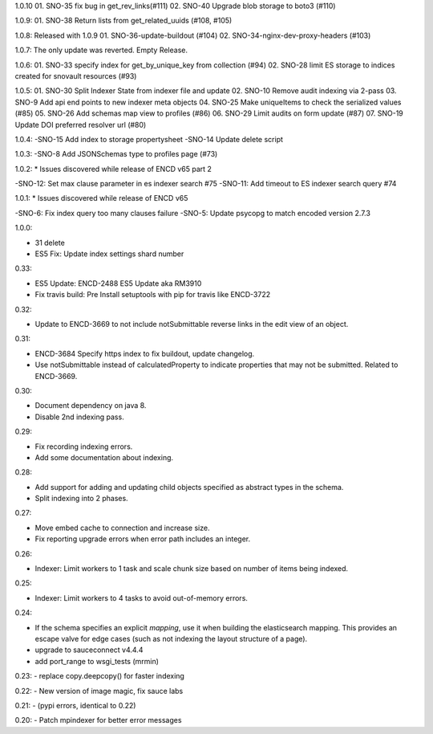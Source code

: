 1.0.10
01. SNO-35 fix bug in get_rev_links(#111)
02. SNO-40 Upgrade blob storage to boto3 (#110)

1.0.9:
01. SNO-38 Return lists from get_related_uuids (#108, #105)

1.0.8: Released with 1.0.9
01. SNO-36-update-buildout (#104)
02. SNO-34-nginx-dev-proxy-headers (#103)

1.0.7: The only update was reverted.  Empty Release.

1.0.6:
01. SNO-33 specify index for get_by_unique_key from collection (#94)
02. SNO-28 limit ES storage to indices created for snovault resources (#93)

1.0.5:
01. SNO-30 Split Indexer State from indexer file and update
02. SNO-10 Remove audit indexing via 2-pass
03. SNO-9 Add api end points to new indexer meta objects
04. SNO-25 Make uniqueItems to check the serialized values (#85)
05. SNO-26 Add schemas map view to profiles (#86)
06. SNO-29 Limit audits on form update (#87)
07. SNO-19 Update DOI preferred resolver url (#80)

1.0.4:
-SNO-15 Add index to storage propertysheet
-SNO-14 Update delete script

1.0.3:
-SNO-8 Add JSONSchemas type to profiles page (#73)


1.0.2: * Issues discovered while release of ENCD v65 part 2

-SNO-12: Set max clause parameter in es indexer search #75
-SNO-11: Add timeout to ES indexer search query #74

1.0.1: * Issues discovered while release of ENCD v65

-SNO-6: Fix index query too many clauses failure
-SNO-5: Update psycopg to match encoded version 2.7.3

1.0.0:

- 31 delete
- ES5 Fix: Update index settings shard number

0.33:

- ES5 Update: ENCD-2488 ES5 Update aka RM3910
- Fix travis build: Pre Install setuptools with pip for travis like ENCD-3722

0.32:

- Update to ENCD-3669 to not include notSubmittable
  reverse links in the edit view of an object.

0.31:

- ENCD-3684 Specify https index to fix buildout, update
  changelog.

- Use notSubmittable instead of calculatedProperty
  to indicate properties that may not be submitted.
  Related to ENCD-3669.

0.30:

- Document dependency on java 8.

- Disable 2nd indexing pass.

0.29:

- Fix recording indexing errors.

- Add some documentation about indexing.

0.28:

- Add support for adding and updating child objects
  specified as abstract types in the schema.

- Split indexing into 2 phases.

0.27:

- Move embed cache to connection and increase size.

- Fix reporting upgrade errors when error path includes an integer.

0.26:

- Indexer: Limit workers to 1 task and scale chunk size based on number of items being indexed.

0.25:

- Indexer: Limit workers to 4 tasks to avoid out-of-memory errors.

0.24:

- If the schema specifies an explicit `mapping`, use it when building the elasticsearch mapping.  This provides an escape valve for edge cases (such as not indexing the layout structure of a page).

- upgrade to sauceconnect v4.4.4 

- add port_range to wsgi_tests (mrmin)

0.23:
- replace copy.deepcopy() for faster indexing

0.22:
- New version of image magic, fix sauce labs

0.21:
- (pypi errors, identical to 0.22)

0.20:
- Patch mpindexer for better error messages
